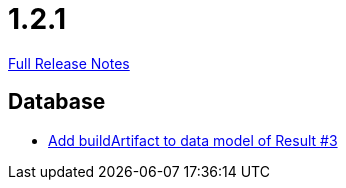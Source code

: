 // SPDX-FileCopyrightText: 2023 Artemis Changelog Contributors
//
// SPDX-License-Identifier: CC-BY-SA-4.0

= 1.2.1

link:https://github.com/ls1intum/Artemis/releases/tag/1.2.1[Full Release Notes]

== Database

* link:https://www.github.com/ls1intum/Artemis/commit/f302d6f598f29fd59c04b6ea0091ecf4ca2b7413/[Add buildArtifact to data model of Result #3]
